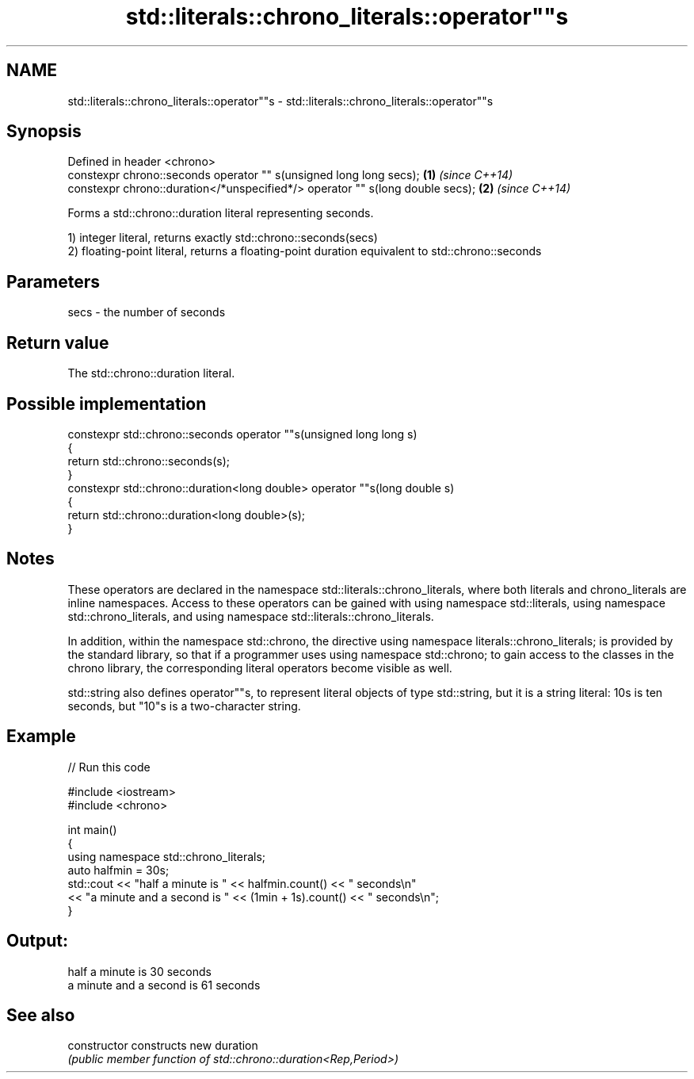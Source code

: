 .TH std::literals::chrono_literals::operator""s 3 "2020.03.24" "http://cppreference.com" "C++ Standard Libary"
.SH NAME
std::literals::chrono_literals::operator""s \- std::literals::chrono_literals::operator""s

.SH Synopsis
   Defined in header <chrono>
   constexpr chrono::seconds operator "" s(unsigned long long secs);            \fB(1)\fP \fI(since C++14)\fP
   constexpr chrono::duration</*unspecified*/> operator "" s(long double secs); \fB(2)\fP \fI(since C++14)\fP

   Forms a std::chrono::duration literal representing seconds.

   1) integer literal, returns exactly std::chrono::seconds(secs)
   2) floating-point literal, returns a floating-point duration equivalent to std::chrono::seconds

.SH Parameters

   secs - the number of seconds

.SH Return value

   The std::chrono::duration literal.

.SH Possible implementation

   constexpr std::chrono::seconds operator ""s(unsigned long long s)
   {
       return std::chrono::seconds(s);
   }
   constexpr std::chrono::duration<long double> operator ""s(long double s)
   {
       return std::chrono::duration<long double>(s);
   }

.SH Notes

   These operators are declared in the namespace std::literals::chrono_literals, where both literals and chrono_literals are inline namespaces. Access to these operators can be gained with using namespace std::literals, using namespace std::chrono_literals, and using namespace std::literals::chrono_literals.

   In addition, within the namespace std::chrono, the directive using namespace literals::chrono_literals; is provided by the standard library, so that if a programmer uses using namespace std::chrono; to gain access to the classes in the chrono library, the corresponding literal operators become visible as well.

   std::string also defines operator""s, to represent literal objects of type std::string, but it is a string literal: 10s is ten seconds, but "10"s is a two-character string.

.SH Example

   
// Run this code

 #include <iostream>
 #include <chrono>

 int main()
 {
     using namespace std::chrono_literals;
     auto halfmin = 30s;
     std::cout << "half a minute is " << halfmin.count() << " seconds\\n"
               << "a minute and a second is " << (1min + 1s).count() << " seconds\\n";
 }

.SH Output:

 half a minute is 30 seconds
 a minute and a second is 61 seconds

.SH See also

   constructor   constructs new duration
                 \fI(public member function of std::chrono::duration<Rep,Period>)\fP
